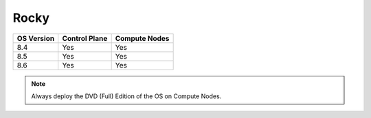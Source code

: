 Rocky
=====

+------------+---------------+---------------+
| OS Version | Control Plane | Compute Nodes |
+============+===============+===============+
| 8.4        | Yes           | Yes           |
+------------+---------------+---------------+
| 8.5        | Yes           | Yes           |
+------------+---------------+---------------+
| 8.6        | Yes           | Yes           |
+------------+---------------+---------------+

.. note:: Always deploy the DVD (Full) Edition of the OS on Compute Nodes.




